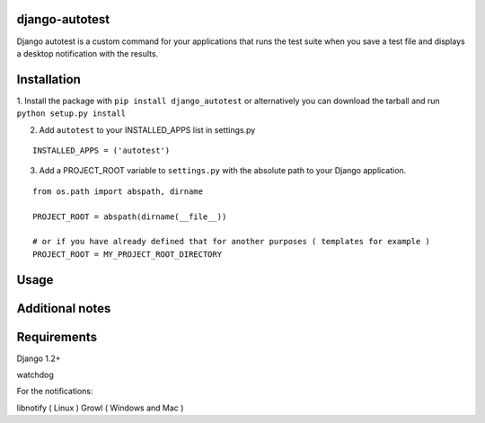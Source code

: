 =================
django-autotest
=================

Django autotest is a custom command for your applications
that runs the test suite when you save a test file and displays
a desktop notification with the results.

===============
 Installation
===============


1. Install the package with ``pip install django_autotest`` or alternatively you can  
download the tarball and run ``python setup.py install``

2. Add ``autotest`` to your INSTALLED_APPS list in settings.py
   

::

	INSTALLED_APPS = ('autotest')



3. Add a PROJECT_ROOT variable to ``settings.py`` with the absolute path to your Django application. 

::

	from os.path import abspath, dirname 

	PROJECT_ROOT = abspath(dirname(__file__))
	
	# or if you have already defined that for another purposes ( templates for example )
	PROJECT_ROOT = MY_PROJECT_ROOT_DIRECTORY


=========
 Usage 
=========




==================
 Additional notes
==================



===============
 Requirements
===============


Django 1.2+

watchdog

For the notifications:

libnotify ( Linux )
Growl ( Windows and Mac )


